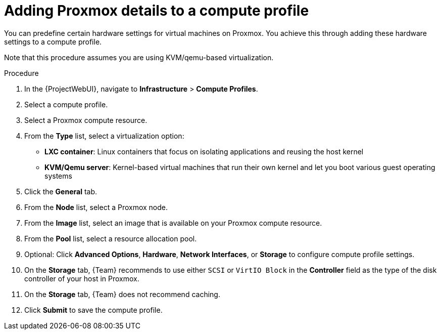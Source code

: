 :_mod-docs-content-type: PROCEDURE

[id="Adding_Proxmox_Details_to_a_Compute_Profile_{context}"]
= Adding Proxmox details to a compute profile

You can predefine certain hardware settings for virtual machines on Proxmox.
You achieve this through adding these hardware settings to a compute profile.

Note that this procedure assumes you are using KVM/qemu-based virtualization.

.Procedure
. In the {ProjectWebUI}, navigate to *Infrastructure* > *Compute Profiles*.
. Select a compute profile.
. Select a Proxmox compute resource.
// FIXME: this procedure currently assumes you've selected KVM/Qemu
. From the *Type* list, select a virtualization option:
* *LXC container*: Linux containers that focus on isolating applications and reusing the host kernel
* *KVM/Qemu server*: Kernel-based virtual machines that run their own kernel and let you boot various guest operating systems
. Click the *General* tab.
. From the *Node* list, select a Proxmox node.
. From the *Image* list, select an image that is available on your Proxmox compute resource.
. From the *Pool* list, select a resource allocation pool.
. Optional: Click *Advanced Options*, *Hardware*, *Network Interfaces*, or *Storage* to configure compute profile settings.
. On the *Storage* tab, {Team} recommends to use either `SCSI` or `VirtIO Block` in the *Controller* field as the type of the disk controller of your host in Proxmox.
. On the *Storage* tab, {Team} does not recommend caching.
. Click *Submit* to save the compute profile.
